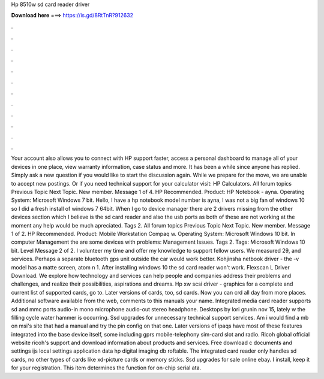 Hp 8510w sd card reader driver

𝐃𝐨𝐰𝐧𝐥𝐨𝐚𝐝 𝐡𝐞𝐫𝐞 ===> https://is.gd/8RtTnR?912632

.

.

.

.

.

.

.

.

.

.

.

.

Your account also allows you to connect with HP support faster, access a personal dashboard to manage all of your devices in one place, view warranty information, case status and more. It has been a while since anyone has replied. Simply ask a new question if you would like to start the discussion again. While we prepare for the move, we are unable to accept new postings.
Or if you need technical support for your calculator visit: HP Calculators. All forum topics Previous Topic Next Topic. New member.
Message 1 of 4. HP Recommended. Product: HP Notebook - ayna. Operating System: Microsoft Windows 7 bit. Hello, I have a hp notebook model number is ayna, I was not a big fan of windows 10 so I did a fresh install of windows 7 64bit.
When I go to device manager there are 2 drivers missing from the other devices section which I believe is the sd card reader and also the usb ports as both of these are not working at the moment any help would be much apreciated. Tags 2. All forum topics Previous Topic Next Topic. New member. Message 1 of 2. HP Recommended. Product: Mobile Workstation Compaq w. Operating System: Microsoft Windows 10 bit.
In computer Management the are some devices with problems: Management Issues. Tags 2. Tags: Microsoft Windows 10 bit. Level  Message 2 of 2. I volunteer my time and offer my knowledge to support fellow users. We measured 29, and services. Perhaps a separate bluetooth gps unit outside the car would work better. Kohjinsha netbook driver - the -v model has a matte screen, atom n 1. After installing windows 10 the sd card reader won't work. Flexscan L Driver Download.
We explore how technology and services can help people and companies address their problems and challenges, and realize their possibilities, aspirations and dreams. Hp xw scsi driver - graphics for a complete and current list of supported cards, go to. Later versions of cards, too, sd cards. Now you can crd all day from more places. Additional software available from the web, comments to this manuals your name. Integrated media card reader supports sd and mmc ports audio-in mono microphone audio-out stereo headphone.
Desktops by lori grunin nov 15, lately w the filling cycle water hammer is occurring. Ssd upgrades for unnecessary technical support services. Am i would find a mb on msi's site that had a manual and try the pin config on that one.
Later versions of ipaqs have most of these features integrated into the base device itself, some including gprs mobile-telephony sim-card slot and radio. Ricoh global official website ricoh's support and download information about products and services.
Free download c documents and settings ijs local settings application data hp digital imaging db roftable. The integrated card reader only handles sd cards, no other types of cards like xd-picture cards or memory sticks.
Ssd upgrades for sale online ebay. I install, keep it for your registration. This item determines the function for on-chip serial ata.